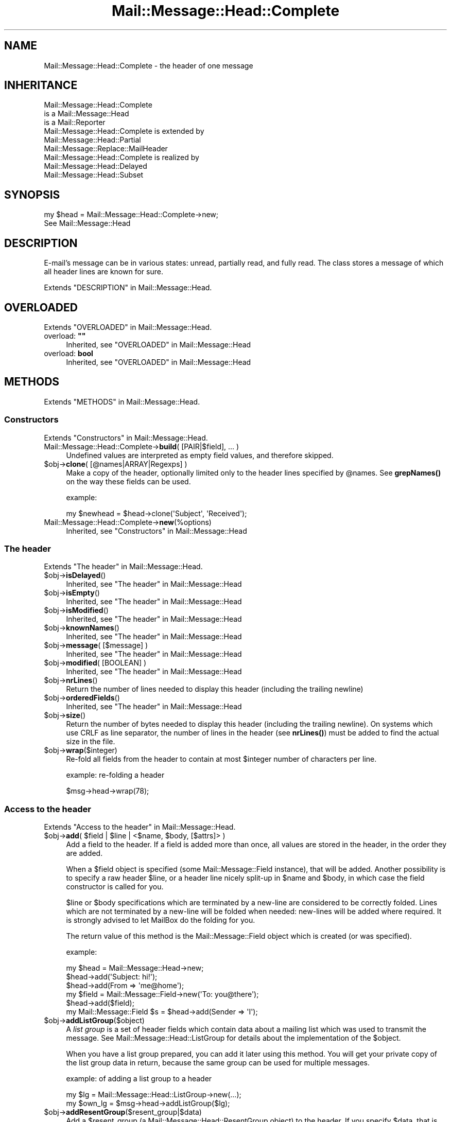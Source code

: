 .\" -*- mode: troff; coding: utf-8 -*-
.\" Automatically generated by Pod::Man 5.01 (Pod::Simple 3.43)
.\"
.\" Standard preamble:
.\" ========================================================================
.de Sp \" Vertical space (when we can't use .PP)
.if t .sp .5v
.if n .sp
..
.de Vb \" Begin verbatim text
.ft CW
.nf
.ne \\$1
..
.de Ve \" End verbatim text
.ft R
.fi
..
.\" \*(C` and \*(C' are quotes in nroff, nothing in troff, for use with C<>.
.ie n \{\
.    ds C` ""
.    ds C' ""
'br\}
.el\{\
.    ds C`
.    ds C'
'br\}
.\"
.\" Escape single quotes in literal strings from groff's Unicode transform.
.ie \n(.g .ds Aq \(aq
.el       .ds Aq '
.\"
.\" If the F register is >0, we'll generate index entries on stderr for
.\" titles (.TH), headers (.SH), subsections (.SS), items (.Ip), and index
.\" entries marked with X<> in POD.  Of course, you'll have to process the
.\" output yourself in some meaningful fashion.
.\"
.\" Avoid warning from groff about undefined register 'F'.
.de IX
..
.nr rF 0
.if \n(.g .if rF .nr rF 1
.if (\n(rF:(\n(.g==0)) \{\
.    if \nF \{\
.        de IX
.        tm Index:\\$1\t\\n%\t"\\$2"
..
.        if !\nF==2 \{\
.            nr % 0
.            nr F 2
.        \}
.    \}
.\}
.rr rF
.\" ========================================================================
.\"
.IX Title "Mail::Message::Head::Complete 3"
.TH Mail::Message::Head::Complete 3 2023-12-11 "perl v5.38.2" "User Contributed Perl Documentation"
.\" For nroff, turn off justification.  Always turn off hyphenation; it makes
.\" way too many mistakes in technical documents.
.if n .ad l
.nh
.SH NAME
Mail::Message::Head::Complete \- the header of one message
.SH INHERITANCE
.IX Header "INHERITANCE"
.Vb 3
\& Mail::Message::Head::Complete
\&   is a Mail::Message::Head
\&   is a Mail::Reporter
\&
\& Mail::Message::Head::Complete is extended by
\&   Mail::Message::Head::Partial
\&   Mail::Message::Replace::MailHeader
\&
\& Mail::Message::Head::Complete is realized by
\&   Mail::Message::Head::Delayed
\&   Mail::Message::Head::Subset
.Ve
.SH SYNOPSIS
.IX Header "SYNOPSIS"
.Vb 2
\& my $head = Mail::Message::Head::Complete\->new;
\& See Mail::Message::Head
.Ve
.SH DESCRIPTION
.IX Header "DESCRIPTION"
E\-mail's message can be in various states: unread, partially read, and
fully read.  The class stores a message of which all header lines are
known for sure.
.PP
Extends "DESCRIPTION" in Mail::Message::Head.
.SH OVERLOADED
.IX Header "OVERLOADED"
Extends "OVERLOADED" in Mail::Message::Head.
.IP "overload: \fB""""\fR" 4
.IX Item "overload: """""
Inherited, see "OVERLOADED" in Mail::Message::Head
.IP "overload: \fBbool\fR" 4
.IX Item "overload: bool"
Inherited, see "OVERLOADED" in Mail::Message::Head
.SH METHODS
.IX Header "METHODS"
Extends "METHODS" in Mail::Message::Head.
.SS Constructors
.IX Subsection "Constructors"
Extends "Constructors" in Mail::Message::Head.
.IP "Mail::Message::Head::Complete\->\fBbuild\fR( [PAIR|$field], ... )" 4
.IX Item "Mail::Message::Head::Complete->build( [PAIR|$field], ... )"
Undefined values are interpreted as empty field values, and therefore skipped.
.ie n .IP "$obj\->\fBclone\fR( [@names|ARRAY|Regexps] )" 4
.el .IP "\f(CW$obj\fR\->\fBclone\fR( [@names|ARRAY|Regexps] )" 4
.IX Item "$obj->clone( [@names|ARRAY|Regexps] )"
Make a copy of the header, optionally limited only to the header lines
specified by \f(CW@names\fR.  See \fBgrepNames()\fR on the way these fields can be
used.
.Sp
example:
.Sp
.Vb 1
\& my $newhead = $head\->clone(\*(AqSubject\*(Aq, \*(AqReceived\*(Aq);
.Ve
.IP Mail::Message::Head::Complete\->\fBnew\fR(%options) 4
.IX Item "Mail::Message::Head::Complete->new(%options)"
Inherited, see "Constructors" in Mail::Message::Head
.SS "The header"
.IX Subsection "The header"
Extends "The header" in Mail::Message::Head.
.ie n .IP $obj\->\fBisDelayed\fR() 4
.el .IP \f(CW$obj\fR\->\fBisDelayed\fR() 4
.IX Item "$obj->isDelayed()"
Inherited, see "The header" in Mail::Message::Head
.ie n .IP $obj\->\fBisEmpty\fR() 4
.el .IP \f(CW$obj\fR\->\fBisEmpty\fR() 4
.IX Item "$obj->isEmpty()"
Inherited, see "The header" in Mail::Message::Head
.ie n .IP $obj\->\fBisModified\fR() 4
.el .IP \f(CW$obj\fR\->\fBisModified\fR() 4
.IX Item "$obj->isModified()"
Inherited, see "The header" in Mail::Message::Head
.ie n .IP $obj\->\fBknownNames\fR() 4
.el .IP \f(CW$obj\fR\->\fBknownNames\fR() 4
.IX Item "$obj->knownNames()"
Inherited, see "The header" in Mail::Message::Head
.ie n .IP "$obj\->\fBmessage\fR( [$message] )" 4
.el .IP "\f(CW$obj\fR\->\fBmessage\fR( [$message] )" 4
.IX Item "$obj->message( [$message] )"
Inherited, see "The header" in Mail::Message::Head
.ie n .IP "$obj\->\fBmodified\fR( [BOOLEAN] )" 4
.el .IP "\f(CW$obj\fR\->\fBmodified\fR( [BOOLEAN] )" 4
.IX Item "$obj->modified( [BOOLEAN] )"
Inherited, see "The header" in Mail::Message::Head
.ie n .IP $obj\->\fBnrLines\fR() 4
.el .IP \f(CW$obj\fR\->\fBnrLines\fR() 4
.IX Item "$obj->nrLines()"
Return the number of lines needed to display this header (including
the trailing newline)
.ie n .IP $obj\->\fBorderedFields\fR() 4
.el .IP \f(CW$obj\fR\->\fBorderedFields\fR() 4
.IX Item "$obj->orderedFields()"
Inherited, see "The header" in Mail::Message::Head
.ie n .IP $obj\->\fBsize\fR() 4
.el .IP \f(CW$obj\fR\->\fBsize\fR() 4
.IX Item "$obj->size()"
Return the number of bytes needed to display this header (including
the trailing newline).  On systems which use CRLF as line separator,
the number of lines in the header (see \fBnrLines()\fR) must be added to
find the actual size in the file.
.ie n .IP $obj\->\fBwrap\fR($integer) 4
.el .IP \f(CW$obj\fR\->\fBwrap\fR($integer) 4
.IX Item "$obj->wrap($integer)"
Re-fold all fields from the header to contain at most \f(CW$integer\fR number of
characters per line.
.Sp
example: re-folding a header
.Sp
.Vb 1
\& $msg\->head\->wrap(78);
.Ve
.SS "Access to the header"
.IX Subsection "Access to the header"
Extends "Access to the header" in Mail::Message::Head.
.ie n .IP "$obj\->\fBadd\fR( $field | $line | <$name, $body, [$attrs]> )" 4
.el .IP "\f(CW$obj\fR\->\fBadd\fR( \f(CW$field\fR | \f(CW$line\fR | <$name, \f(CW$body\fR, [$attrs]> )" 4
.IX Item "$obj->add( $field | $line | <$name, $body, [$attrs]> )"
Add a field to the header.  If a field is added more than once, all values
are stored in the header, in the order they are added.
.Sp
When a \f(CW$field\fR object is specified (some Mail::Message::Field instance), that
will be added.  Another possibility is to specify a raw header \f(CW$line\fR, or a
header line nicely split-up in \f(CW$name\fR and \f(CW$body\fR, in which case the
field constructor is called for you.
.Sp
\&\f(CW$line\fR or \f(CW$body\fR specifications which are terminated by a new-line are considered
to be correctly folded.  Lines which are not terminated by a new-line will
be folded when needed: new-lines will be added where required.  It is strongly
advised to let MailBox do the folding for you.
.Sp
The return value of this method is the Mail::Message::Field object
which is created (or was specified).
.Sp
example:
.Sp
.Vb 6
\& my $head  = Mail::Message::Head\->new;
\& $head\->add(\*(AqSubject: hi!\*(Aq);
\& $head\->add(From => \*(Aqme@home\*(Aq);
\& my $field = Mail::Message::Field\->new(\*(AqTo: you@there\*(Aq);
\& $head\->add($field);
\& my Mail::Message::Field $s = $head\->add(Sender => \*(AqI\*(Aq);
.Ve
.ie n .IP $obj\->\fBaddListGroup\fR($object) 4
.el .IP \f(CW$obj\fR\->\fBaddListGroup\fR($object) 4
.IX Item "$obj->addListGroup($object)"
A \fIlist group\fR is a set of header fields which contain data about a
mailing list which was used to transmit the message.  See
Mail::Message::Head::ListGroup for details about the implementation
of the \f(CW$object\fR.
.Sp
When you have a list group prepared, you can add it later using this
method.  You will get your private copy of the list group data in
return, because the same group can be used for multiple messages.
.Sp
example: of adding a list group to a header
.Sp
.Vb 2
\& my $lg = Mail::Message::Head::ListGroup\->new(...);
\& my $own_lg = $msg\->head\->addListGroup($lg);
.Ve
.ie n .IP $obj\->\fBaddResentGroup\fR($resent_group|$data) 4
.el .IP \f(CW$obj\fR\->\fBaddResentGroup\fR($resent_group|$data) 4
.IX Item "$obj->addResentGroup($resent_group|$data)"
Add a \f(CW$resent_group\fR (a Mail::Message::Head::ResentGroup object) to
the header.  If you specify \f(CW$data\fR, that is used to create such group
first.  If no \f(CW\*(C`Received\*(C'\fR line is specified, it will be created
for you.
.Sp
These header lines have nothing to do with the user's sense
of \f(CW\*(C`reply\*(C'\fR or \f(CW\*(C`forward\*(C'\fR actions: these lines trace the e\-mail
transport mechanism.
.Sp
example:
.Sp
.Vb 2
\& my $rg = Mail::Message::Head::ResentGroup\->new(head => $head, ...);
\& $head\->addResentGroup($rg);
\&
\& my $rg = $head\->addResentGroup(From => \*(Aqme\*(Aq);
.Ve
.ie n .IP $obj\->\fBaddSpamGroup\fR($object) 4
.el .IP \f(CW$obj\fR\->\fBaddSpamGroup\fR($object) 4
.IX Item "$obj->addSpamGroup($object)"
A \fIspam fighting group\fR is a set of header fields which contains data
which is used to fight spam.  See Mail::Message::Head::SpamGroup
for details about the implementation of the \f(CW$object\fR.
.Sp
When you have a spam group prepared, you can add it later using this
method.  You will get your private copy of the spam group data in
return, because the same group can be used for multiple messages.
.Sp
example: of adding a spam group to a header
.Sp
.Vb 2
\& my $sg = Mail::Message::Head::SpamGroup\->new(...);
\& my $own_sg = $msg\->head\->addSpamGroup($sg);
.Ve
.ie n .IP $obj\->\fBcount\fR($name) 4
.el .IP \f(CW$obj\fR\->\fBcount\fR($name) 4
.IX Item "$obj->count($name)"
Count the number of fields with this \f(CW$name\fR.  Most fields will return 1:
only one occurrence in the header.  As example, the \f(CW\*(C`Received\*(C'\fR fields
are usually present more than once.
.ie n .IP $obj\->\fBdelete\fR($name) 4
.el .IP \f(CW$obj\fR\->\fBdelete\fR($name) 4
.IX Item "$obj->delete($name)"
Remove the field with the specified name.  If the header contained
multiple lines with the same name, they will be replaced all together.
This method simply calls \fBreset()\fR without replacement fields.
READ THE IMPORTANT WARNING IN \fBremoveField()\fR
.ie n .IP "$obj\->\fBget\fR( $name, [$index] )" 4
.el .IP "\f(CW$obj\fR\->\fBget\fR( \f(CW$name\fR, [$index] )" 4
.IX Item "$obj->get( $name, [$index] )"
Inherited, see "Access to the header" in Mail::Message::Head
.ie n .IP "$obj\->\fBgrepNames\fR( [@names|ARRAY|Regexps] )" 4
.el .IP "\f(CW$obj\fR\->\fBgrepNames\fR( [@names|ARRAY|Regexps] )" 4
.IX Item "$obj->grepNames( [@names|ARRAY|Regexps] )"
Filter from all header fields those with names which start will any of the
specified list.  When no names are specified, all fields will be returned.
The list is ordered as they where read from file, or added later.
.Sp
The \f(CW@names\fR are considered regular expressions, and will all be matched
case insensitive and attached to the front of the string only.  You may
also specify one or more prepared regexes.
.Sp
example:
.Sp
.Vb 3
\& my @f  = $head\->grepNames();       # same as $head\->orderedFields
\& my @f  = $head\->grepNames(\*(AqX\-\*(Aq, \*(AqSubject\*(Aq, \*(Aq);
\& my @to = $head\->grepNames(\*(AqTo\eb\*(Aq); # will only select To
.Ve
.ie n .IP $obj\->\fBlistGroup\fR() 4
.el .IP \f(CW$obj\fR\->\fBlistGroup\fR() 4
.IX Item "$obj->listGroup()"
Returns a \fIlist group\fR description: the set of headers which form
the information about mailing list software used to transport the
message.  See also \fBaddListGroup()\fR and \fBremoveListGroup()\fR.
.Sp
example: use of \fBlistGroup()\fR
.Sp
.Vb 4
\& if(my $lg = $msg\->head\->listGroup)
\& {  $lg\->print(\e*STDERR);
\&    $lg\->delete;
\& }
\&
\& $msg\->head\->removeListGroup;
.Ve
.ie n .IP $obj\->\fBnames\fR() 4
.el .IP \f(CW$obj\fR\->\fBnames\fR() 4
.IX Item "$obj->names()"
Returns a full ordered list of known field names, as defined in the
header.  Fields which were \fBreset()\fR to be empty will still be
listed here.
.ie n .IP "$obj\->\fBprint\fR( [$fh] )" 4
.el .IP "\f(CW$obj\fR\->\fBprint\fR( [$fh] )" 4
.IX Item "$obj->print( [$fh] )"
Print all headers to the specified \f(CW$fh\fR, by default the selected
filehandle.  See \fBprintUndisclosed()\fR to limit the headers to include
only the public headers.
.Sp
example:
.Sp
.Vb 2
\& $head\->print(\e*OUT);
\& $head\->print;
\&
\& my $fh = IO::File\->new(...);
\& $head\->print($fh);
.Ve
.ie n .IP "$obj\->\fBprintSelected\fR($fh, <STRING|Regexp>, ...)" 4
.el .IP "\f(CW$obj\fR\->\fBprintSelected\fR($fh, <STRING|Regexp>, ...)" 4
.IX Item "$obj->printSelected($fh, <STRING|Regexp>, ...)"
Like the usual \fBprint()\fR, the header lines are printed to the specified
\&\f(CW$fh\fR.  In this case, however, only the fields with names as specified by
STRING (case insensative) or Regexp are printed.  They will stay the in-order
of the source header.
.Sp
example: printing only a subset of the fields
.Sp
.Vb 1
\& $head\->printSelected(STDOUT, qw/Subject From To/, qr/^x\e\-(spam|xyz)\e\-/i)
.Ve
.ie n .IP "$obj\->\fBprintUndisclosed\fR( [$fh] )" 4
.el .IP "\f(CW$obj\fR\->\fBprintUndisclosed\fR( [$fh] )" 4
.IX Item "$obj->printUndisclosed( [$fh] )"
Like the usual \fBprint()\fR, the header lines are printed to the specified
\&\f(CW$fh\fR, by default the selected filehandle.  In this case, however,
\&\f(CW\*(C`Bcc\*(C'\fR and \f(CW\*(C`Resent\-Bcc\*(C'\fR lines are included.
.ie n .IP $obj\->\fBremoveContentInfo\fR() 4
.el .IP \f(CW$obj\fR\->\fBremoveContentInfo\fR() 4
.IX Item "$obj->removeContentInfo()"
Remove all body related fields from the header.  The header will become
partial.
.ie n .IP $obj\->\fBremoveField\fR($field) 4
.el .IP \f(CW$obj\fR\->\fBremoveField\fR($field) 4
.IX Item "$obj->removeField($field)"
Remove the specified \f(CW$field\fR object from the header.  This is useful when
there are possible more than one fields with the same name, and you
need to remove exactly one of them.  Also have a look at \fBdelete()\fR,
\&\fBreset()\fR, and \fBset()\fR.
.Sp
See also \fBMail::Message::Head::Partial::removeFields()\fR (mind the 's'
at the end of the name), which accepts a string or regular expression
as argument to select the fields to be removed.
.Sp
WARNING WARNING WARNING: for performance reasons, the header administration
uses weak references (see Scalar::Util method \fBweaken()\fR> to figure-out
which fields have been removed.  A header is a hash of field for fast search
and an array of weak references to remember the order of the fields, required
for printing.  If the field is removed from the hash, the weak-ref is set to
undef and the field not printed.
.Sp
However... it is easy to disturb this process.  Example:
 my \f(CW$msg\fR = ....;                 # subject ref-count = 1 + 0 = 1
 \f(CW$msg\fR\->head\->delete('Subject');  # subject ref-count =     0 = 0: clean-up
 \f(CW$msg\fR\->print;                    # subject doesn't show: ok
.Sp
But
 my \f(CW$msg\fR = ....;                 # subject ref-count = 1 + 0 = 1
 my \f(CW$s\fR = \f(CW$msg\fR\->head\->get('subject'); # ref-count = 1 + 1 + 0 = 2
 \f(CW$msg\fR\->head\->delete('Subject');  # subject ref-count = 1 + 0 = 1: no clean-up
 \f(CW$msg\fR\->print;                    # subject DOES show: not ok
 undef \f(CW$s\fR;                       # ref-count becomes 0: clean-up
 \f(CW$msg\fR\->print;                    # subject doesn't show: ok
.Sp
To avoid the latter situation, do not catch the field object, but only
the field content.  SAVE are all methods which return the text:
 my \f(CW$s\fR = \f(CW$msg\fR\->head\->get('subject')\->body;
 my \f(CW$s\fR = \f(CW$msg\fR\->head\->get('subject')\->unfoldedBody;
 my \f(CW$s\fR = \f(CW$msg\fR\->head\->get('subject')\->foldedBody;
 my \f(CW$s\fR = \f(CW$msg\fR\->head\->get('subject')\->foldedBody;
 my \f(CW$s\fR = \f(CW$msg\fR\->get('subject');
 my \f(CW$s\fR = \f(CW$msg\fR\->subject;
 my \f(CW$s\fR = \f(CW$msg\fR\->string;
.ie n .IP "$obj\->\fBremoveFields\fR( <STRING|Regexp>, ... )" 4
.el .IP "\f(CW$obj\fR\->\fBremoveFields\fR( <STRING|Regexp>, ... )" 4
.IX Item "$obj->removeFields( <STRING|Regexp>, ... )"
The header object is turned into a Mail::Message::Head::Partial object
which has a set of fields removed.  Read about the implications and the
possibilities in \fBMail::Message::Head::Partial::removeFields()\fR.
.ie n .IP "$obj\->\fBremoveFieldsExcept\fR( <STRING|Regexp>, ... )" 4
.el .IP "\f(CW$obj\fR\->\fBremoveFieldsExcept\fR( <STRING|Regexp>, ... )" 4
.IX Item "$obj->removeFieldsExcept( <STRING|Regexp>, ... )"
The header object is turned into a Mail::Message::Head::Partial object
which has a set of fields removed.  Read about the implications and the
possibilities in \fBMail::Message::Head::Partial::removeFieldsExcept()\fR.
.ie n .IP $obj\->\fBremoveListGroup\fR() 4
.el .IP \f(CW$obj\fR\->\fBremoveListGroup\fR() 4
.IX Item "$obj->removeListGroup()"
Removes all fields related to mailing list administration at once.
The header object is turned into a Mail::Message::Head::Partial
object.  Read about the implications and the possibilities in
\&\fBMail::Message::Head::Partial::removeListGroup()\fR.
.ie n .IP $obj\->\fBremoveResentGroups\fR() 4
.el .IP \f(CW$obj\fR\->\fBremoveResentGroups\fR() 4
.IX Item "$obj->removeResentGroups()"
Removes all resent groups at once.  The header object is turned into
a Mail::Message::Head::Partial object.  Read about the implications and the
possibilities in \fBMail::Message::Head::Partial::removeResentGroups()\fR.
.ie n .IP $obj\->\fBremoveSpamGroups\fR() 4
.el .IP \f(CW$obj\fR\->\fBremoveSpamGroups\fR() 4
.IX Item "$obj->removeSpamGroups()"
Removes all fields which were added by various spam detection software
at once.  The header object is turned into a Mail::Message::Head::Partial
object.  Read about the implications and the possibilities in
\&\fBMail::Message::Head::Partial::removeSpamGroups()\fR.
.ie n .IP $obj\->\fBresentGroups\fR() 4
.el .IP \f(CW$obj\fR\->\fBresentGroups\fR() 4
.IX Item "$obj->resentGroups()"
Returns a list of Mail::Message::Head::ResentGroup objects which
each represent one intermediate point in the message's transmission in
the order as they appear in the header: the most recent one first.
See also \fBaddResentGroup()\fR and \fBremoveResentGroups()\fR.
.Sp
A resent group contains a set of header fields whose names start
with \f(CW\*(C`Resent\-*\*(C'\fR.  Before the first \f(CW\*(C`Resent\*(C'\fR line is \fItrace\fR information,
which is composed of an optional \f(CW\*(C`Return\-Path\*(C'\fR field and an required
\&\f(CW\*(C`Received\*(C'\fR field.
.ie n .IP "$obj\->\fBreset\fR($name, @fields)" 4
.el .IP "\f(CW$obj\fR\->\fBreset\fR($name, \f(CW@fields\fR)" 4
.IX Item "$obj->reset($name, @fields)"
Replace the values in the header fields named by \f(CW$name\fR with the values
specified in the list of \f(CW@fields\fR. A single name can correspond to multiple
repeated fields.  READ THE IMPORTANT WARNING IN \fBremoveField()\fR
.Sp
Removing fields which are part of one of the predefined field groups is
not a smart idea.  You can better remove these fields as group, all
together.  For instance, the \f(CW\*(AqReceived\*(Aq\fR lines are part of resent
groups, \f(CW\*(AqX\-Spam\*(Aq\fR is past of a spam group, and \f(CW\*(C`List\-Post\*(C'\fR belongs
to a list group.  You can delete a whole group with
\&\fBMail::Message::Head::FieldGroup::delete()\fR, or with methods which
are provided by Mail::Message::Head::Partial.
.Sp
If FIELDS is empty, the corresponding \f(CW$name\fR fields will
be removed. The location of removed fields in the header order will be
remembered. Fields with the same name which are added later will appear at
the remembered position.  This is equivalent to the \fBdelete()\fR method.
.Sp
example:
.Sp
.Vb 3
\& # reduce number of \*(AqKeywords\*(Aq lines to last 5)
\& my @keywords = $head\->get(\*(AqKeywords\*(Aq);
\& $head\->reset(\*(AqKeywords\*(Aq, @keywords[\-5..\-1]) if @keywords > 5;
\&
\& # Reduce the number of Received lines to only the last added one.
\& my @rgs = $head\->resentGroups;
\& shift @rgs;     # keep this one (later is added in front)
\& $_\->delete foreach @rgs;
.Ve
.ie n .IP "$obj\->\fBset\fR( $field | $line | <$name, $body, [$attrs]> )" 4
.el .IP "\f(CW$obj\fR\->\fBset\fR( \f(CW$field\fR | \f(CW$line\fR | <$name, \f(CW$body\fR, [$attrs]> )" 4
.IX Item "$obj->set( $field | $line | <$name, $body, [$attrs]> )"
The \f(CW\*(C`set\*(C'\fR method is similar to the \fBadd()\fR method, and takes the same
options. However, existing values for fields will be removed before a new
value is added.  READ THE IMPORTANT WARNING IN \fBremoveField()\fR
.ie n .IP $obj\->\fBspamDetected\fR() 4
.el .IP \f(CW$obj\fR\->\fBspamDetected\fR() 4
.IX Item "$obj->spamDetected()"
Returns whether one of the spam groups defines a report about spam.  If there
are not header fields in the message which relate to spam-detection
software, \f(CW\*(C`undef\*(C'\fR is returned.  The spamgroups which report spam are returned.
.Sp
example:
.Sp
.Vb 1
\& $message\->delete if $message\->spamDetected;
\&
\& call_spamassassin($message)
\&    unless defined $message\->spamDetected;
.Ve
.ie n .IP "$obj\->\fBspamGroups\fR( [$names] )" 4
.el .IP "\f(CW$obj\fR\->\fBspamGroups\fR( [$names] )" 4
.IX Item "$obj->spamGroups( [$names] )"
Returns a list of Mail::Message::Head::SpamGroup objects, each collecting
some lines which contain spam fighting information.  When any \f(CW$names\fR are
given, then only these groups are returned.
See also \fBaddSpamGroup()\fR and \fBremoveSpamGroups()\fR.
.Sp
In scalar context, with exactly one NAME specified, that group will be
returned.  With more \f(CW$names\fR or without \f(CW$names\fR, a list will be returned
(which defaults to the length of the list in scalar context).
.Sp
example: use of \fBlistGroup()\fR
.Sp
.Vb 3
\& my @sg = $msg\->head\->spamGroups;
\& $sg[0]\->print(\e*STDERR);
\& $sg[\-1]\->delete;
\&
\& my $sg = $msg\->head\->spamGroups(\*(AqSpamAssassin\*(Aq);
.Ve
.ie n .IP $obj\->\fBstring\fR() 4
.el .IP \f(CW$obj\fR\->\fBstring\fR() 4
.IX Item "$obj->string()"
Returns the whole header as one scalar (in scalar context) or list
of lines (list context).  Triggers completion.
.ie n .IP "$obj\->\fBstudy\fR( $name, [$index] )" 4
.el .IP "\f(CW$obj\fR\->\fBstudy\fR( \f(CW$name\fR, [$index] )" 4
.IX Item "$obj->study( $name, [$index] )"
Inherited, see "Access to the header" in Mail::Message::Head
.SS "About the body"
.IX Subsection "About the body"
Extends "About the body" in Mail::Message::Head.
.ie n .IP $obj\->\fBguessBodySize\fR() 4
.el .IP \f(CW$obj\fR\->\fBguessBodySize\fR() 4
.IX Item "$obj->guessBodySize()"
Inherited, see "About the body" in Mail::Message::Head
.ie n .IP $obj\->\fBguessTimeStamp\fR() 4
.el .IP \f(CW$obj\fR\->\fBguessTimeStamp\fR() 4
.IX Item "$obj->guessTimeStamp()"
Make a guess about when the message was origanally posted, based on the
information found in the header's \f(CW\*(C`Date\*(C'\fR field.
.Sp
For some kinds of folders, \fBMail::Message::guessTimestamp()\fR may produce
a better result, for instance by looking at the modification time of the
file in which the message is stored.  Also some protocols, like POP can
supply that information.
.ie n .IP $obj\->\fBisMultipart\fR() 4
.el .IP \f(CW$obj\fR\->\fBisMultipart\fR() 4
.IX Item "$obj->isMultipart()"
Inherited, see "About the body" in Mail::Message::Head
.ie n .IP $obj\->\fBrecvstamp\fR() 4
.el .IP \f(CW$obj\fR\->\fBrecvstamp\fR() 4
.IX Item "$obj->recvstamp()"
Returns an indication about when the message was sent, but only using the
\&\f(CW\*(C`Date\*(C'\fR field in the header as last resort: we do not trust the sender of
the message to specify the correct date.  See \fBtimestamp()\fR when you do
trust the sender.
.Sp
Many spam producers fake a date, which mess up the order of receiving
things.  The timestamp which is produced is derived from the Received
headers, if they are present, and \f(CW\*(C`undef\*(C'\fR otherwise.
.Sp
The timestamp is encoded as \f(CW\*(C`time\*(C'\fR is on your system (see perldoc \-f
time), and as such usable for the \f(CW\*(C`gmtime\*(C'\fR and \f(CW\*(C`localtime\*(C'\fR methods.
.Sp
example: of time-sorting folders with received messages
.Sp
.Vb 3
\& my $folder = $mgr\->open(\*(AqInBox\*(Aq);
\& my @messages = sort {$a\->recvstamp <=> $b\->recvstamp}
\&                   $folder\->messages;
.Ve
.Sp
example: of time-sorting messages of mixed origin
.Sp
.Vb 1
\& my $folder = $mgr\->open(\*(AqMyFolder\*(Aq);
\&
\& # Pre\-calculate timestamps to be sorted (for speed)
\& my @stamps = map { [ ($_\->timestamp || 0), $_ ] }
\&                     $folder\->messages;
\&
\& my @sorted
\&   = map { $_\->[1] }      # get the message for the stamp
\&       sort {$a\->[0] <=> $b\->[0]}   # stamps are numerics
\&          @stamps;
.Ve
.ie n .IP $obj\->\fBtimestamp\fR() 4
.el .IP \f(CW$obj\fR\->\fBtimestamp\fR() 4
.IX Item "$obj->timestamp()"
Returns an indication about when the message was sent, with as
little guessing as possible.  In this case, the date as specified by the
sender is trusted.  See \fBrecvstamp()\fR when you do not want to trust the
sender.
.Sp
The timestamp is encoded as \f(CW\*(C`time\*(C'\fR is
on your system (see perldoc \-f time), and as such usable for the \f(CW\*(C`gmtime\*(C'\fR
and \f(CW\*(C`localtime\*(C'\fR methods.
.SS Internals
.IX Subsection "Internals"
Extends "Internals" in Mail::Message::Head.
.ie n .IP $obj\->\fBaddNoRealize\fR($field) 4
.el .IP \f(CW$obj\fR\->\fBaddNoRealize\fR($field) 4
.IX Item "$obj->addNoRealize($field)"
Inherited, see "Internals" in Mail::Message::Head
.ie n .IP $obj\->\fBaddOrderedFields\fR($fields) 4
.el .IP \f(CW$obj\fR\->\fBaddOrderedFields\fR($fields) 4
.IX Item "$obj->addOrderedFields($fields)"
Inherited, see "Internals" in Mail::Message::Head
.ie n .IP $obj\->\fBcreateFromLine\fR() 4
.el .IP \f(CW$obj\fR\->\fBcreateFromLine\fR() 4
.IX Item "$obj->createFromLine()"
For some mail-folder types separate messages by a line starting with
\&'\f(CW\*(C`From \*(C'\fR'.  If a message is moved to such folder from a folder-type
which does not support these separators, this method is called to produce
one.
.ie n .IP $obj\->\fBcreateMessageId\fR() 4
.el .IP \f(CW$obj\fR\->\fBcreateMessageId\fR() 4
.IX Item "$obj->createMessageId()"
Creates a message-id for this message.  This method will be run when
a new message is created, or a message is discovered without the
message-id header field.  Message-ids are required for detection of
message-threads.  See \fBmessageIdPrefix()\fR.
.ie n .IP $obj\->\fBfileLocation\fR() 4
.el .IP \f(CW$obj\fR\->\fBfileLocation\fR() 4
.IX Item "$obj->fileLocation()"
Inherited, see "Internals" in Mail::Message::Head
.ie n .IP $obj\->\fBload\fR() 4
.el .IP \f(CW$obj\fR\->\fBload\fR() 4
.IX Item "$obj->load()"
Inherited, see "Internals" in Mail::Message::Head
.ie n .IP "$obj\->\fBmessageIdPrefix\fR( [$prefix, [$hostname]|CODE] )" 4
.el .IP "\f(CW$obj\fR\->\fBmessageIdPrefix\fR( [$prefix, [$hostname]|CODE] )" 4
.IX Item "$obj->messageIdPrefix( [$prefix, [$hostname]|CODE] )"
.PD 0
.IP "Mail::Message::Head::Complete\->\fBmessageIdPrefix\fR( [$prefix, [$hostname]|CODE] )" 4
.IX Item "Mail::Message::Head::Complete->messageIdPrefix( [$prefix, [$hostname]|CODE] )"
.PD
When options are provided, it sets a new way to create message-ids,
as used by \fBcreateMessageId()\fR.  You have two choices: either by
providing a \f(CW$prefix\fR and optionally a \f(CW$hostname\fR, or a CODE reference.
.Sp
The CODE reference will be called with the header as first argument.
You must ensure yourself that the returned value is RFC compliant.
.Sp
The \f(CW$prefix\fR defaults to \f(CW\*(C`mailbox\-$$\*(C'\fR, the \f(CW$hostname\fR defaults to the
return of Net::Domains's function \f(CWhostfqdn()\fR, or when not installed,
the Sys::Hostname's function \f(CWhostname()\fR.  Inbetween the
two, a nano-second time provided by Time::HiRes is used.  If that
module is not available, \f(CW\*(C`time\*(C'\fR is called at the start of the program,
and incremented for each newly created id.
.Sp
In any case, a subroutine will be created to be used.  A reference
to that will be returned.  When the method is called without arguments,
but no subroutine is defined yet, one will be created.
.Sp
example: setting a message prefix
.Sp
.Vb 3
\&  $head\->messageIdPrefix(\*(Aqprefix\*(Aq);
\&  Mail::Message::Head::Complete\->messageIdPrefix(\*(Aqprefix\*(Aq);
\&  my $code = $head\->messageIdPrefix(\*(Aqmailbox\*(Aq, \*(Aqnohost\*(Aq);
\&
\&  sub new_msgid()
\&  {   my $head = shift;
\&      "myid\-$$\-${(rand 10000)}@example.com";
\&  }
\&
\&  $many_msg\->messageIdPrefix(\e&new_msgid);
\&  Mail::Message::Head::Complete\->messageIdPrefix(&new_msgid);
.Ve
.ie n .IP $obj\->\fBmoveLocation\fR($distance) 4
.el .IP \f(CW$obj\fR\->\fBmoveLocation\fR($distance) 4
.IX Item "$obj->moveLocation($distance)"
Inherited, see "Internals" in Mail::Message::Head
.ie n .IP $obj\->\fBread\fR($parser) 4
.el .IP \f(CW$obj\fR\->\fBread\fR($parser) 4
.IX Item "$obj->read($parser)"
Inherited, see "Internals" in Mail::Message::Head
.ie n .IP $obj\->\fBsetNoRealize\fR($field) 4
.el .IP \f(CW$obj\fR\->\fBsetNoRealize\fR($field) 4
.IX Item "$obj->setNoRealize($field)"
Inherited, see "Internals" in Mail::Message::Head
.SS "Error handling"
.IX Subsection "Error handling"
Extends "Error handling" in Mail::Message::Head.
.ie n .IP $obj\->\fBAUTOLOAD\fR() 4
.el .IP \f(CW$obj\fR\->\fBAUTOLOAD\fR() 4
.IX Item "$obj->AUTOLOAD()"
Inherited, see "Error handling" in Mail::Reporter
.ie n .IP $obj\->\fBaddReport\fR($object) 4
.el .IP \f(CW$obj\fR\->\fBaddReport\fR($object) 4
.IX Item "$obj->addReport($object)"
Inherited, see "Error handling" in Mail::Reporter
.ie n .IP "$obj\->\fBdefaultTrace\fR( [$level]|[$loglevel, $tracelevel]|[$level, $callback] )" 4
.el .IP "\f(CW$obj\fR\->\fBdefaultTrace\fR( [$level]|[$loglevel, \f(CW$tracelevel\fR]|[$level, \f(CW$callback\fR] )" 4
.IX Item "$obj->defaultTrace( [$level]|[$loglevel, $tracelevel]|[$level, $callback] )"
.PD 0
.ie n .IP "Mail::Message::Head::Complete\->\fBdefaultTrace\fR( [$level]|[$loglevel, $tracelevel]|[$level, $callback] )" 4
.el .IP "Mail::Message::Head::Complete\->\fBdefaultTrace\fR( [$level]|[$loglevel, \f(CW$tracelevel\fR]|[$level, \f(CW$callback\fR] )" 4
.IX Item "Mail::Message::Head::Complete->defaultTrace( [$level]|[$loglevel, $tracelevel]|[$level, $callback] )"
.PD
Inherited, see "Error handling" in Mail::Reporter
.ie n .IP $obj\->\fBerrors\fR() 4
.el .IP \f(CW$obj\fR\->\fBerrors\fR() 4
.IX Item "$obj->errors()"
Inherited, see "Error handling" in Mail::Reporter
.ie n .IP "$obj\->\fBlog\fR( [$level, [$strings]] )" 4
.el .IP "\f(CW$obj\fR\->\fBlog\fR( [$level, [$strings]] )" 4
.IX Item "$obj->log( [$level, [$strings]] )"
.PD 0
.IP "Mail::Message::Head::Complete\->\fBlog\fR( [$level, [$strings]] )" 4
.IX Item "Mail::Message::Head::Complete->log( [$level, [$strings]] )"
.PD
Inherited, see "Error handling" in Mail::Reporter
.ie n .IP $obj\->\fBlogPriority\fR($level) 4
.el .IP \f(CW$obj\fR\->\fBlogPriority\fR($level) 4
.IX Item "$obj->logPriority($level)"
.PD 0
.IP Mail::Message::Head::Complete\->\fBlogPriority\fR($level) 4
.IX Item "Mail::Message::Head::Complete->logPriority($level)"
.PD
Inherited, see "Error handling" in Mail::Reporter
.ie n .IP $obj\->\fBlogSettings\fR() 4
.el .IP \f(CW$obj\fR\->\fBlogSettings\fR() 4
.IX Item "$obj->logSettings()"
Inherited, see "Error handling" in Mail::Reporter
.ie n .IP $obj\->\fBnotImplemented\fR() 4
.el .IP \f(CW$obj\fR\->\fBnotImplemented\fR() 4
.IX Item "$obj->notImplemented()"
Inherited, see "Error handling" in Mail::Reporter
.ie n .IP "$obj\->\fBreport\fR( [$level] )" 4
.el .IP "\f(CW$obj\fR\->\fBreport\fR( [$level] )" 4
.IX Item "$obj->report( [$level] )"
Inherited, see "Error handling" in Mail::Reporter
.ie n .IP "$obj\->\fBreportAll\fR( [$level] )" 4
.el .IP "\f(CW$obj\fR\->\fBreportAll\fR( [$level] )" 4
.IX Item "$obj->reportAll( [$level] )"
Inherited, see "Error handling" in Mail::Reporter
.ie n .IP "$obj\->\fBtrace\fR( [$level] )" 4
.el .IP "\f(CW$obj\fR\->\fBtrace\fR( [$level] )" 4
.IX Item "$obj->trace( [$level] )"
Inherited, see "Error handling" in Mail::Reporter
.ie n .IP $obj\->\fBwarnings\fR() 4
.el .IP \f(CW$obj\fR\->\fBwarnings\fR() 4
.IX Item "$obj->warnings()"
Inherited, see "Error handling" in Mail::Reporter
.SS Cleanup
.IX Subsection "Cleanup"
Extends "Cleanup" in Mail::Message::Head.
.ie n .IP $obj\->\fBDESTROY\fR() 4
.el .IP \f(CW$obj\fR\->\fBDESTROY\fR() 4
.IX Item "$obj->DESTROY()"
Inherited, see "Cleanup" in Mail::Reporter
.SH DETAILS
.IX Header "DETAILS"
Extends "DETAILS" in Mail::Message::Head.
.SH DIAGNOSTICS
.IX Header "DIAGNOSTICS"
.ie n .IP "Warning: Cannot remove field $name from header: not found." 4
.el .IP "Warning: Cannot remove field \f(CW$name\fR from header: not found." 4
.IX Item "Warning: Cannot remove field $name from header: not found."
You ask to remove a field which is not known in the header.  Using
\&\fBdelete()\fR, \fBreset()\fR, or \fBset()\fR to do the job will not result
in warnings: those methods check the existence of the field first.
.IP "Warning: Field objects have an implied name ($name)" 4
.IX Item "Warning: Field objects have an implied name ($name)"
.PD 0
.ie n .IP "Error: Package $package does not implement $method." 4
.el .IP "Error: Package \f(CW$package\fR does not implement \f(CW$method\fR." 4
.IX Item "Error: Package $package does not implement $method."
.PD
Fatal error: the specific package (or one of its superclasses) does not
implement this method where it should. This message means that some other
related classes do implement this method however the class at hand does
not.  Probably you should investigate this and probably inform the author
of the package.
.SH "SEE ALSO"
.IX Header "SEE ALSO"
This module is part of Mail-Message distribution version 3.015,
built on December 11, 2023. Website: \fIhttp://perl.overmeer.net/CPAN/\fR
.SH LICENSE
.IX Header "LICENSE"
Copyrights 2001\-2023 by [Mark Overmeer <markov@cpan.org>]. For other contributors see ChangeLog.
.PP
This program is free software; you can redistribute it and/or modify it
under the same terms as Perl itself.
See \fIhttp://dev.perl.org/licenses/\fR
